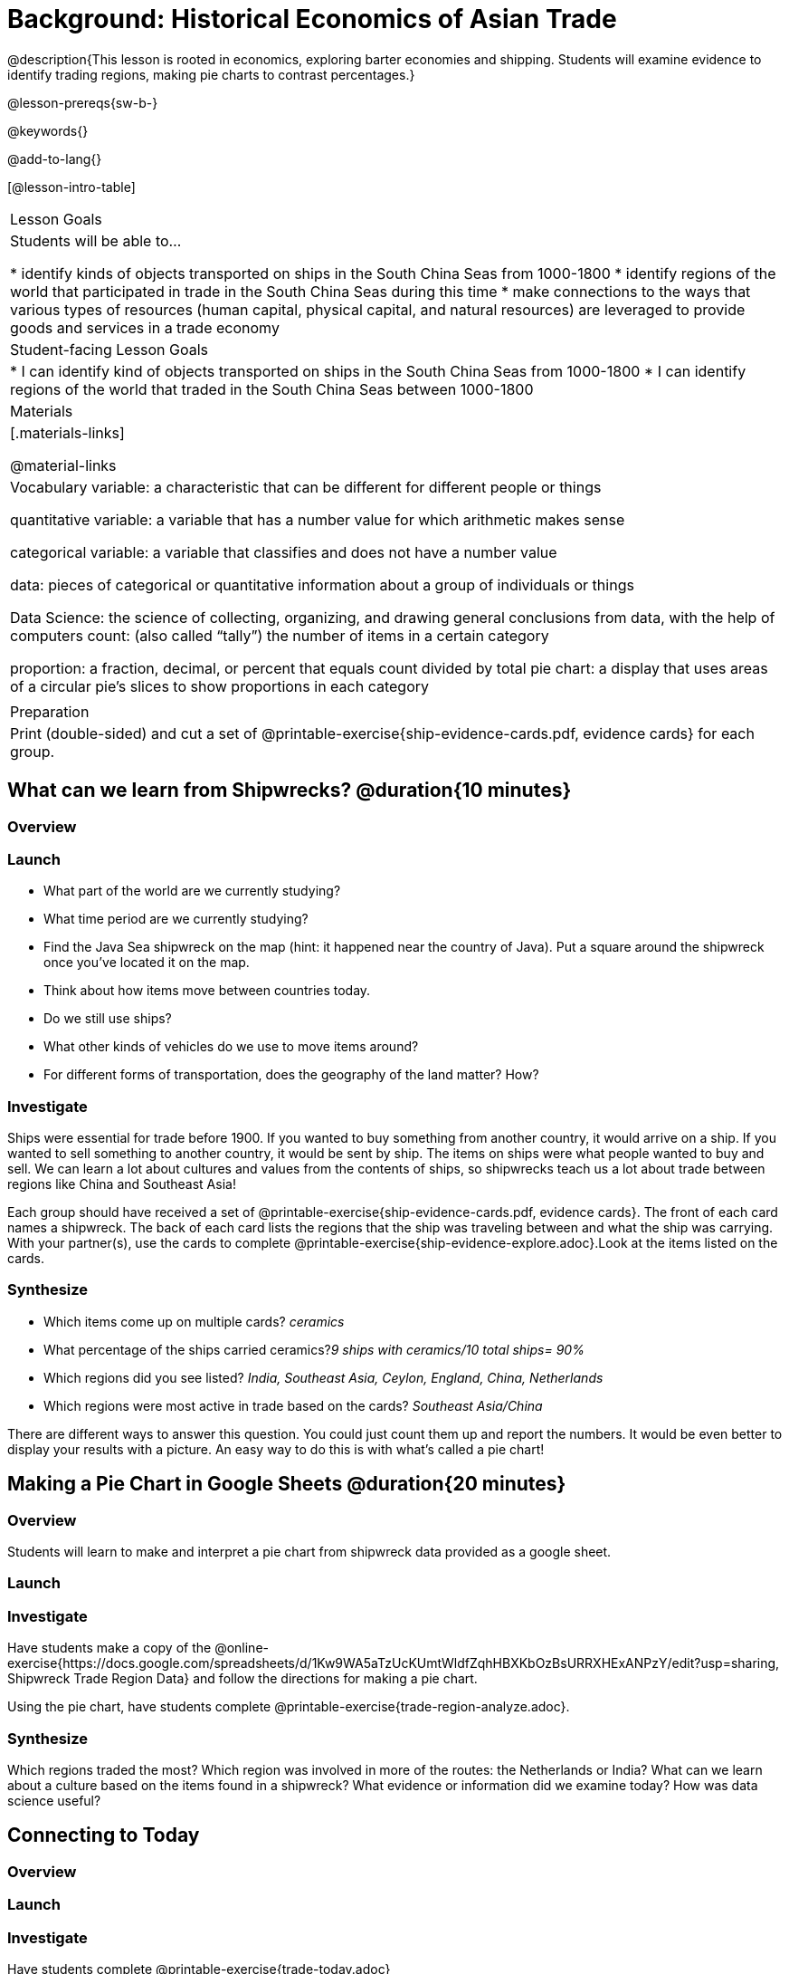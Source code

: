= Background: Historical Economics of Asian Trade

@description{This lesson is rooted in economics, exploring barter economies and shipping. Students will examine evidence to identify trading regions, making pie charts to contrast percentages.}

@lesson-prereqs{sw-b-}

@keywords{}

@add-to-lang{}

[@lesson-intro-table]
|===

| Lesson Goals
| Students will be able to...

* identify kinds of objects transported on ships in the South China Seas from 1000-1800
* identify regions of the world that participated in trade in the South China Seas during this time
* make connections to the ways that various types of resources (human capital, physical capital,
and natural resources) are leveraged to provide goods and services in a trade economy

| Student-facing Lesson Goals
|

* I can identify kind of objects transported on ships in the South China Seas from 1000-1800
* I can identify regions of the world that traded in the South China Seas between 1000-1800

| Materials
|[.materials-links]

@material-links

| Vocabulary
variable: a characteristic that can be different for different people or things

quantitative variable: a variable that has a number value for which arithmetic makes sense

categorical variable: a variable that classifies and does not have a number value

data: pieces of categorical or quantitative information about a group of individuals or things

Data Science: the science of collecting, organizing, and drawing general conclusions from data, with the help of computers
count: (also called “tally”) the number of items in a certain category

proportion: a fraction, decimal, or percent that equals count divided by total
pie chart: a display that uses areas of a circular pie's slices to show proportions in each category

|
| Preparation
| Print (double-sided) and cut a set of @printable-exercise{ship-evidence-cards.pdf, evidence cards} for each group.

|===

== What can we learn from Shipwrecks? @duration{10 minutes}

=== Overview

=== Launch

* What part of the world are we currently studying?
* What time period are we currently studying?
* Find the Java Sea shipwreck on the map (hint: it happened near the country of Java). Put a square around the shipwreck once you’ve located it on the map.
* Think about how items move between countries today.
* Do we still use ships?
* What other kinds of vehicles do we use to move items around?
* For different forms of transportation, does the geography of the land matter? How?

=== Investigate

Ships were essential for trade before 1900. If you wanted to buy something from another country, it would arrive on a ship. If you wanted to sell something to another country, it would be sent by ship. The items on ships were what people wanted to buy and sell. We can learn a lot about cultures and values from the contents of ships, so shipwrecks teach us a lot about trade between regions like China and Southeast Asia!

[.lesson-instruction]
Each group should have received a set of @printable-exercise{ship-evidence-cards.pdf, evidence cards}. The front of each card names a shipwreck. The back of each card lists the regions that the ship was traveling between and what the ship was carrying. With your partner(s), use the cards to complete @printable-exercise{ship-evidence-explore.adoc}.Look at the items listed on the cards.

=== Synthesize

* Which items come up on multiple cards? _ceramics_
* What percentage of the ships carried ceramics?_9 ships with ceramics/10 total ships= 90%_
* Which regions did you see listed? _India, Southeast Asia, Ceylon, England, China, Netherlands_
* Which regions were most active in trade based on the cards? _Southeast Asia/China_

There are different ways to answer this question. You could just count them up and report the numbers. It would be even better to display your results with a picture. An easy way to do this is with what’s called a pie chart!

== Making a Pie Chart in Google Sheets @duration{20 minutes}

=== Overview

Students will learn to make and interpret a pie chart from shipwreck data provided as a google sheet.

=== Launch

=== Investigate

Have students make a copy of the @online-exercise{https://docs.google.com/spreadsheets/d/1Kw9WA5aTzUcKUmtWldfZqhHBXKbOzBsURRXHExANPzY/edit?usp=sharing, Shipwreck Trade Region Data} and follow the directions for making a pie chart.

Using the pie chart, have students complete @printable-exercise{trade-region-analyze.adoc}.

=== Synthesize
Which regions traded the most?
Which region was involved in more of the routes: the Netherlands or India?
What can we learn about a culture based on the items found in a shipwreck?
What evidence or information did we examine today?
How was data science useful?

== Connecting to Today

=== Overview

=== Launch

=== Investigate

Have students complete @printable-exercise{trade-today.adoc}

If you have time, give them the opportunity to research where there three important items are made!

=== Synthesize

* What items are important to us today?
* Where are the items you focused on made?
* How do you think the items are trasnported?
* What are some advantages and disadvantages of importing products from other countries?


